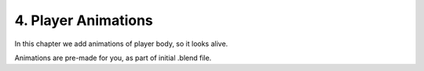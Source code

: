 .. _2d_scroller-player_animations:

==============================
4. Player Animations
==============================

In this chapter we add animations of player body, so it looks alive.

Animations are pre-made for you, as part of initial .blend file.
